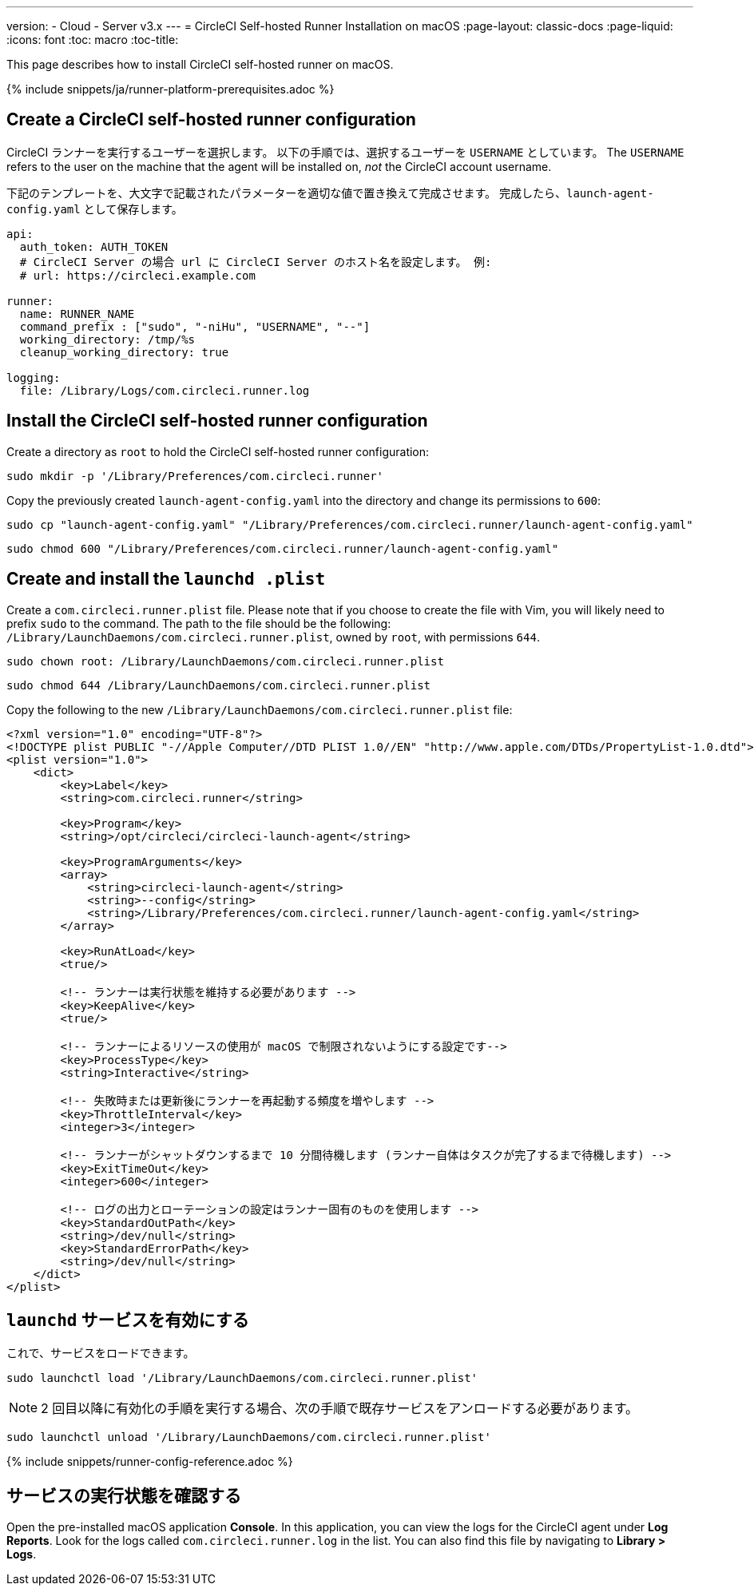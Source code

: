 ---
version:
- Cloud
- Server v3.x
---
= CircleCI Self-hosted Runner Installation on macOS
:page-layout: classic-docs
:page-liquid:
:icons: font
:toc: macro
:toc-title:

This page describes how to install CircleCI self-hosted runner on macOS.

{% include snippets/ja/runner-platform-prerequisites.adoc %}

toc::[]

== Create a CircleCI self-hosted runner configuration

CircleCI ランナーを実行するユーザーを選択します。 以下の手順では、選択するユーザーを `USERNAME` としています。 The `USERNAME` refers to the user on the machine that the agent will be installed on, _not_ the CircleCI account username.

下記のテンプレートを、大文字で記載されたパラメーターを適切な値で置き換えて完成させます。 完成したら、`launch-agent-config.yaml` として保存します。

```yaml
api:
  auth_token: AUTH_TOKEN
  # CircleCI Server の場合 url に CircleCI Server のホスト名を設定します。 例:
  # url: https://circleci.example.com

runner:
  name: RUNNER_NAME
  command_prefix : ["sudo", "-niHu", "USERNAME", "--"]
  working_directory: /tmp/%s
  cleanup_working_directory: true

logging:
  file: /Library/Logs/com.circleci.runner.log
```

== Install the CircleCI self-hosted runner configuration

Create a directory as `root` to hold the CircleCI self-hosted runner configuration:

```shell
sudo mkdir -p '/Library/Preferences/com.circleci.runner'
```

Copy the previously created `launch-agent-config.yaml` into the directory and change its permissions to `600`:

```shell
sudo cp "launch-agent-config.yaml" "/Library/Preferences/com.circleci.runner/launch-agent-config.yaml"
```

```shell
sudo chmod 600 "/Library/Preferences/com.circleci.runner/launch-agent-config.yaml"
```

== Create and install the `launchd .plist`

Create a `com.circleci.runner.plist` file. Please note that if you choose to create the file with Vim, you will likely need to prefix `sudo` to the command. The path to the file should be the following: `/Library/LaunchDaemons/com.circleci.runner.plist`, owned by `root`, with permissions `644`.

```shell
sudo chown root: /Library/LaunchDaemons/com.circleci.runner.plist
```

```shell
sudo chmod 644 /Library/LaunchDaemons/com.circleci.runner.plist
```

Copy the following to the new `/Library/LaunchDaemons/com.circleci.runner.plist` file:

```xml
<?xml version="1.0" encoding="UTF-8"?>
<!DOCTYPE plist PUBLIC "-//Apple Computer//DTD PLIST 1.0//EN" "http://www.apple.com/DTDs/PropertyList-1.0.dtd">
<plist version="1.0">
    <dict>
        <key>Label</key>
        <string>com.circleci.runner</string>

        <key>Program</key>
        <string>/opt/circleci/circleci-launch-agent</string>

        <key>ProgramArguments</key>
        <array>
            <string>circleci-launch-agent</string>
            <string>--config</string>
            <string>/Library/Preferences/com.circleci.runner/launch-agent-config.yaml</string>
        </array>

        <key>RunAtLoad</key>
        <true/>

        <!-- ランナーは実行状態を維持する必要があります -->
        <key>KeepAlive</key>
        <true/>

        <!-- ランナーによるリソースの使用が macOS で制限されないようにする設定です-->
        <key>ProcessType</key>
        <string>Interactive</string>

        <!-- 失敗時または更新後にランナーを再起動する頻度を増やします -->
        <key>ThrottleInterval</key>
        <integer>3</integer>

        <!-- ランナーがシャットダウンするまで 10 分間待機します (ランナー自体はタスクが完了するまで待機します) -->
        <key>ExitTimeOut</key>
        <integer>600</integer>

        <!-- ログの出力とローテーションの設定はランナー固有のものを使用します -->
        <key>StandardOutPath</key>
        <string>/dev/null</string>
        <key>StandardErrorPath</key>
        <string>/dev/null</string>
    </dict>
</plist>
```

== `launchd` サービスを有効にする

これで、サービスをロードできます。

```shell
sudo launchctl load '/Library/LaunchDaemons/com.circleci.runner.plist'
```

NOTE: 2 回目以降に有効化の手順を実行する場合、次の手順で既存サービスをアンロードする必要があります。
```shell
sudo launchctl unload '/Library/LaunchDaemons/com.circleci.runner.plist'
```

{% include snippets/runner-config-reference.adoc %}

== サービスの実行状態を確認する

Open the pre-installed macOS application *Console*. In this application, you can view the logs for the CircleCI agent under *Log Reports*. Look for the logs called `com.circleci.runner.log` in the list. You can also find this file by navigating to *Library > Logs*.